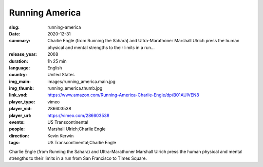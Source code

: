 Running America
###############

:slug: running-america
:date: 2020-12-31
:summary: Charlie Engle (from Running the Sahara) and Ultra-Marathoner Marshall Ulrich press the human physical and mental strengths to their limits in a run...
:release_year: 2008
:duration: 1h 25 min
:language: English
:country: United States
:img_main: images/running_america.main.jpg
:img_thumb: running_america.thumb.jpg
:link_vod: https://www.amazon.com/Running-America-Charlie-Engle/dp/B01AUIVEN8
:player_type: vimeo
:player_vid: 286603538
:player_url: https://vimeo.com/286603538
:events: US Transcontinental
:people: Marshall Ulrich;Charlie Engle
:direction: Kevin Kerwin
:tags: US Transcontinental;Charlie Engle

Charlie Engle (from Running the Sahara) and Ultra-Marathoner Marshall Ulrich press the human physical and mental strengths to their limits in a run from San Francisco to Times Square.

